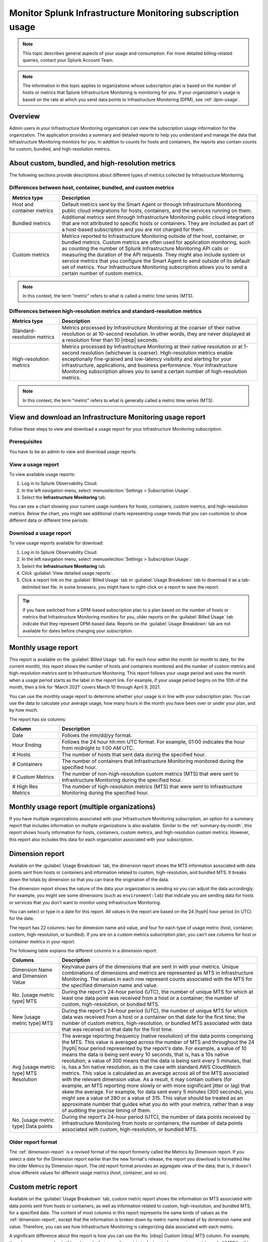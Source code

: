 .. _monitor-imm-billing-usage:

***************************************************************
Monitor Splunk Infrastructure Monitoring subscription usage
***************************************************************

.. meta::
      :description: Splunk Infrastructure Monitoring administrators can view the billing and usage information for the organization. The application provides a summary and detailed reports. In addition to counts for hosts and containers, the reports also contain counts for custom metrics and high-resolution metrics.
      :keywords:  billing usage metrics host container custom metric high-resolution


.. note:: This topic describes general aspects of your usage and consumption. For more detailed billing-related queries, contact your Splunk Account Team.

.. note::

      The information in this topic applies to organizations whose subscription plan is based on the number of hosts or metrics that Splunk Infrastructure Monitoring is monitoring for you. If your organization's usage is based on the rate at which you send data points to Infrastructure Monitoring (DPM), see :ref:`dpm-usage`.

Overview
========

Admin users in your Infrastructure Monitoring organization can view the subscription usage information for the organization. The application provides a summary and detailed reports to help you understand and manage the data that Infrastructure Monitoring monitors for you. In addition to counts for hosts and containers, the reports also contain counts for custom, bundled, and high-resolution metrics.

.. _about-custom-high-res:

About custom, bundled, and high-resolution metrics
==================================================

The following sections provide descriptions about different types of metrics collected by Infrastructure Monitoring.

.. _about-custom:

Differences between host, container, bundled, and custom metrics
----------------------------------------------------------------

.. list-table::
   :header-rows: 1
   :widths: 20, 80

   * - :strong:`Metrics type`
     - :strong:`Description`

   * - Host and container metrics
     - Default metrics sent by the Smart Agent or through Infrastructure Monitoring public cloud integrations for hosts, containers, and the services running on them.

   * - Bundled metrics
     - Additional metrics sent through Infrastructure Monitoring public cloud integrations that are not attributed to specific hosts or containers. They are included as part of a host-based subscription and you are not charged for them.

   * - Custom metrics
     - Metrics reported to Infrastructure Monitoring outside of the host, container, or bundled metrics. Custom metrics are often used for application monitoring, such as counting the number of Splunk Infrastructure Monitoring API calls or measuring the duration of the API requests. They might also include system or service metrics that you configure the Smart Agent to send outside of its default set of metrics. Your Infrastructure Monitoring subscription allows you to send a certain number of custom metrics.

.. note:: In this context, the term "metric" refers to what is called a metric time series (MTS).

.. _about-high-res:

Differences between high-resolution metrics and standard-resolution metrics
---------------------------------------------------------------------------

.. list-table::
   :header-rows: 1
   :widths: 20, 80

   * - :strong:`Metrics type`
     - :strong:`Description`

   * - Standard-resolution metrics
     - Metrics processed by Infrastructure Monitoring at the coarser of their native resolution or at 10-second resolution. In other words, they are never displayed at a resolution finer than 10 |nbsp| seconds.

   * - High-resolution metrics
     - Metrics processed by Infrastructure Monitoring at their native resolution or at 1-second resolution (whichever is coarser). High-resolution metrics enable exceptionally fine-grained and low-latency visibility and alerting for your infrastructure, applications, and business performance. Your Infrastructure Monitoring subscription allows you to send a certain number of high-resolution metrics.

.. note:: In this context, the term "metric" refers to what is generally called a metric time series (MTS).

..
    _how-counted:

.. the following is placeholder text that might be added someday
   It should be moved into an include file  -- brs

   How are high-resolution metrics counted?
   ----------------------------------------------------------------------------------

   If you have a hi res metric that is coming from a container or host (ie in the Host plan) it will still contribute to those host/container counts plus hi res counts (edited)

   if you have a custom metric that is hi-res it will only be included in the hi res count

..    usage-about:

..
..
.. About usage reports
.. =============================================================================
..
..
.. -  The :ref:`Monthly Usage report<summary-by-month>`, available on the Billed Usage tab, shows the number of hosts and containers sending in data for each hour within the month, and the number of custom metrics (MTS) and high resolution metrics sent in each hour.
..
..
   ref:`dimension-report`:
..
..
.. - The :ref:`dimension-report`, available on the Usage Breakdown tab, shows on a daily basis the number of data points and time series for a given dimension value, as well as its average reporting frequency. It is useful for understanding the nature of the data your organization is sending so you can tune it accordingly. For example, you might notice that there are some metrics that you do not want to send at all, and conversely, you might see that there are some metrics that you want to send at a higher resolution.



.. _using-page:


View and download an Infrastructure Monitoring usage report
=============================================================

Follow these steps to view and download a usage report for your Infrastructure Monitoring subscription.

Prerequisites
-------------

You have to be an admin to view and download usage reports.


View a usage report
---------------------

To view available usage reports:

1. Log in to Splunk Observability Cloud.

2. In the left navigation menu, select :menuselection:`Settings > Subscription Usage`.

3. Select the :strong:`Infrastructure Monitoring` tab.

You can see a chart showing your current usage numbers for hosts, containers, custom metrics, and high-resolution metrics. Below the chart, you might see additional charts representing usage trends that you can customize to show different data or different time periods.

Download a usage report
-------------------------

To view usage reports available for download:

1. Log in to Splunk Observability Cloud.

2. In the left navigation menu, select :menuselection:`Settings > Subscription Usage`.

3. Select the :strong:`Infrastructure Monitoring` tab.

4. Click :guilabel:`View detailed usage reports`.

5. Click a report link on the :guilabel:`Billed Usage` tab or :guilabel:`Usage Breakdown` tab to download it as a tab-delimited text file. In some browsers, you might have to right-click on a report to save the report.

.. tip:: If you have switched from a DPM-based subscription plan to a plan based on the number of hosts or metrics that Infrastructure Monitoring monitors for you, older reports on the :guilabel:`Billed Usage` tab indicate that they represent DPM-based data. Reports on the :guilabel:`Usage Breakdown` tab are not available for dates before changing your subscription.

.. _summary-by-month:

Monthly usage report
====================

This report is available on the :guilabel:`Billed Usage` tab. For each hour within the month (or month to date, for the current month), this report shows the number of hosts and containers monitored and the number of custom metrics and high-resolution metrics sent to Infrastructure Monitoring. This report follows your usage period and uses the month when a usage period starts as the label in the report link. For example, if your usage period begins on the 10th of the month, then a link for 'March 2021' covers March 10 through April 9, 2021.

You can use the monthly usage report to determine whether your usage is in line with your subscription plan. You can use the data to calculate your average usage, how many hours in the month you have been over or under your plan, and by how much.

The report has six columns:

.. list-table::
   :header-rows: 1
   :widths: 20 80

   * - :strong:`Column`
     - :strong:`Description`

   * - Date
     - Follows the mm/dd/yy format.

   * - Hour Ending
     - Follows the 24 hour hh:mm UTC format. For example, 01:00 indicates the hour from midnight to 1:00 AM UTC.

   * - # Hosts
     - The number of hosts that sent data during the specified hour.

   * - # Containers
     - The number of containers that Infrastructure Monitoring monitored during the specified hour.

   * - # Custom Metrics
     - The number of non-high-resolution custom metrics (MTS) that were sent to Infrastructure Monitoring during the specified hour.

   * - # High Res Metrics
     - The number of high-resolution metrics (MTS) that were sent to Infrastructure Monitoring during the specified hour.

.. _summary-including-children:

Monthly usage report (multiple organizations)
=============================================

If you have multiple organizations associated with your Infrastructure Monitoring subscription, an option for a summary report that includes information on multiple organizations is also available. Similar to the :ref:`summary-by-month`, this report shows hourly information for hosts, containers, custom metrics, and high-resolution custom metrics. However, this report also includes this data for each organization associated with your subscription.

.. _dimension-report:

Dimension report
================

Available on the :guilabel:`Usage Breakdown` tab, the dimension report shows the MTS information associated with data points sent from hosts or containers and information related to custom, high-resolution, and bundled MTS. It breaks down the totals by dimension so that you can trace the origination of the data.

The dimension report shows the nature of the data your organization is sending so you can adjust the data accordingly. For example, you might see some dimensions (such as ``environment:lab``) that indicate you are sending data for hosts or services that you don't want to monitor using Infrastructure Monitoring.

You can select or type in a date for this report. All values in the report are based on the 24 |hyph| hour period (in UTC) for the date.

The report has 22 columns: two for dimension name and value, and four for each type of usage metric (host, container, custom, high-resolution, or bundled). If you are on a custom metrics subscription plan, you can't see columns for host or container metrics in your report.

The following table explains the different columns in a dimension report:

.. list-table::
   :header-rows: 1
   :widths: 20 80

   * - :strong:`Columns`
     - :strong:`Description`

   * - Dimension Name and Dimension Value
     - Key/value pairs of the dimensions that are sent in with your metrics. Unique combinations of dimensions and metrics are represented as MTS in Infrastructure Monitoring. The values in each row represent counts associated with the MTS for the specified dimension name and value.

   * - No. [usage metric type] MTS
     - During the report's 24-hour period (UTC), the number of unique MTS for which at least one data point was received from a host or a container; the number of custom, high-resolution, or bundled MTS.

   * - New [usage metric type] MTS
     - During the report's 24-hour period (UTC), the number of unique MTS for which data was received from a host or a container on that date for the first time; the number of custom metrics, high-resolution, or bundled MTS associated with data that was received on that date for the first time.

   * - Avg [usage metric type] MTS Resolution
     - The average reporting frequency (native resolution) of the data points comprising the MTS. This value is averaged across the number of MTS and throughout the 24 |hyph|  hour period represented by the report's date. For example, a value of 10 means the data is being sent every 10 seconds, that is, has a 10s native resolution; a value of 300 means that the data is being sent every 5 minutes, that is, has a 5m native resolution, as is the case with standard AWS CloudWatch metrics. This value is calculated as an average across all of the MTS associated with the relevant dimension value. As a result, it may contain outliers (for example, an MTS reporting more slowly or with more significant jitter or lag) that skew the average. For example, for data sent every 5 minutes (300 seconds), you might see a value of 280 or a value of 315. This value should be treated as an approximate number that guides what you do with your metrics, rather than a way of auditing the precise timing of them.

   * - No. [usage metric type] Data points
     - During the report's 24-hour period (UTC), the number of data points received by Infrastructure Monitoring from hosts or containers; the number of data points associated with custom, high-resolution, or bundled MTS.

.. Keeping the following labels (per-dimension and by-dimension) because they may have been used in the past --brs

.. _metrics-per-dimension:

.. _metrics-by-dimension:

.. _custom-metric-report:

.. _custom-metrics-report:

Older report format
--------------------------------

The :ref:`dimension-report` is a revised format of the report formerly called the Metrics by Dimension report. If you select a date for the Dimension report earlier than the new format's release, the report you download is formatted like the older Metrics by Dimension report. The old report format provides an aggregate view of the data; that is, it doesn't show different values for different usage metrics (host, container, and so on).

Custom metric report
====================

Available on the :guilabel:`Usage Breakdown` tab, custom metric report shows the information on MTS associated with data points sent from hosts or containers, as well as information related to custom, high-resolution, and bundled MTS, for a specified date. The content of most columns in this report represents the same kinds of values as the :ref:`dimension-report`, except that the information is broken down by metric name instead of by dimension name and value. Therefore, you can see how Infrastructure Monitoring is categorizing data associated with each metric.

A significant difference about this report is how you can use the No. |nbsp| Custom |nbsp|  MTS column. For example, there is a non-zero value in this column. In that case, the metric is designated as a custom metric, and all MTS for this metric are counted towards the quota associated with your Infrastructure Monitoring plan. Knowing how many custom MTS your organization is sending can help you tune your usage accordingly. For example, you might notice some custom metrics that you no longer want to report to Infrastructure Monitoring. Conversely, you might decide to increase the number of custom metrics in your plan, so that you can avoid overage charges. You can use the No. |nbsp| High |nbsp| Resolution |nbsp| MTS column in the same way.


.. _host-overages:

Manage overage charges
=========================

When you exceed your subscription limits for a sustained period of time during a monthly usage period, Splunk Observability Cloud might charge overage fees to your organization.


.. _calc-monthly-use:

How we calculate monthly usage
-----------------------------------

The number of hosts, containers, and other resources that Infrastructure Monitoring monitors can fluctuate significantly over the course of a month. For this reason, Observability Cloud calculates monthly usage by using averages.

- To calculate monthly usage for hosts and containers, Observability Cloud counts the number of unique hosts and containers sending metrics during each hour in the month. It then calculates the average of these counts to determine monthly usage.

- To calculate monthly usage for custom and high-resolution metrics, Observability Cloud counts the number of custom and high-resolution metrics sent during each hour in the month. It then calculates the average of these counts to determine monthly usage.

Overage fees apply to each type of object individually. For example, suppose your subscription plan covers 25 hosts and 10 containers per host, or 250 containers. Let's also suppose that you are over your limits as follows:

- Hosts: 35

   This is 10 hosts more than the subscription limit of 25.

- Containers: 300

   This is 50 containers more than the subscription limit of 250.

In this case, Observability Cloud will charge overage fees for 10 hosts and for 50 containers.

However, note that paying the overage fee for 10 hosts doesn't automatically add 100 containers to your subscription limit and thus accommodate for the 50 additional containers. You must add 10 hosts to your subscription plan, as discussed in :ref:`avoid-fees`, to add support for an additional 100 containers.


.. _detect-subscription-limits:

Create a detector to receive alerts about subscription limits
---------------------------------------------------------------

Overage fees can be as high as 110% of the monthly list price for each element for which you are over your plan's limit. To help avoid overage fees, :ref:`create a detector<create-detectors>` to proactively monitor for potential overages and receive alerts when you are nearing a subscription limit.

When creating the detector, you can use these metrics as signals on the :guilabel:`Alert signal` tab.

.. list-table::
   :header-rows: 1
   :widths: 25 75

   *  -  :strong:`Item to alert on`
      -  :strong:`Metric to use as the detector signal`

   *  -  Hosts
      -  ``sf.org.numResourcesMonitored``, filtered on the dimension ``resourceType:host``

   *  -  Containers
      -  ``sf.org.numResourcesMonitored``, filtered on the dimension ``resourceType:container``

   *  -  Custom metrics
      -  ``sf.org.numCustomMetrics``

   *  -  High-resolution metrics
      -  ``sf.org.numHighResolutionMetrics``

Also, consider using one of the following conditions on the :guilabel:`Alert condition` tab:

- :ref:`Static Threshold<static-threshold>` condition: Set the threshold to a relatively high percentage of your limit.

- :ref:`Resource Running Out<resource-running-out>` condition: In :guilabel:`Alert settings`, set :guilabel:`Capacity` to your limit. In :guilabel:`Alert settings`, select :guilabel:`Show advanced settings`, set the :guilabel:`Double EWMA` option to :guilabel:`Yes`.


.. _avoid-fees:

How to avoid overage fees
-------------------------------

If you are approaching or over your limit in any area, you have a few options available to avoid overage fees.

You can monitor fewer hosts, send in fewer custom metrics, and so forth. However, this approach of reducing your monitoring coverage is generally not the ideal solution.

Instead, Observability Cloud recommends that you correctly size your subscription, increasing your limits to match your need for hosts, containers, custom metrics, or high-resolution metrics.

If you have a Standard Edition pricing plan, you can upgrade your subscription to the Enterprise Edition, which includes support for monitoring more containers, custom metrics, and high-resolution metrics per host.

Another option is to purchase support for increasing your limits on any of these items. To get help with understanding which option is best for your organization, contact :ref:`support`.
